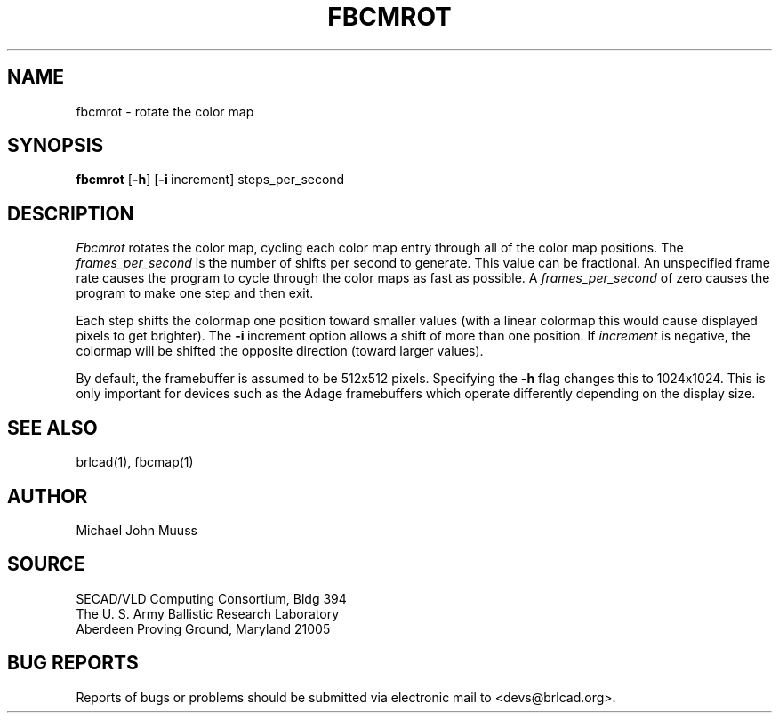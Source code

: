 .TH FBCMROT 1 BRL-CAD
.\"                      F B C M R O T . 1
.\" BRL-CAD
.\"
.\" Copyright (c) 2005 United States Government as represented by
.\" the U.S. Army Research Laboratory.
.\"
.\" This document is made available under the terms of the GNU Free
.\" Documentation License or, at your option, under the terms of the
.\" GNU General Public License as published by the Free Software
.\" Foundation.  Permission is granted to copy, distribute and/or
.\" modify this document under the terms of the GNU Free Documentation
.\" License, Version 1.2 or any later version published by the Free
.\" Software Foundation; with no Invariant Sections, no Front-Cover
.\" Texts, and no Back-Cover Texts.  Permission is also granted to
.\" redistribute this document under the terms of the GNU General
.\" Public License; either version 2 of the License, or (at your
.\" option) any later version.
.\"
.\" You should have received a copy of the GNU Free Documentation
.\" License and/or the GNU General Public License along with this
.\" document; see the file named COPYING for more information.
.\"
.\".\".\"
.SH NAME
fbcmrot \- rotate the color map
.SH SYNOPSIS
.B fbcmrot
.RB [ \-h ]
.RB [ \-i\  increment]
steps_per_second
.SH DESCRIPTION
.I Fbcmrot
rotates the color map, cycling each color map entry through all of the
color map positions.
The
.I frames_per_second
is the number of shifts per second to generate.
This value can be fractional.
An unspecified frame rate causes the program to cycle through
the color maps as fast as possible.
A
.I frames_per_second
of zero causes the program to make one step and then exit.
.PP
Each step shifts the colormap one position toward smaller
values (with a linear colormap this would cause displayed pixels
to get brighter).  The
.BR \-i\  increment
option allows a shift of more than one position.  If
.I increment
is negative, the colormap will be shifted the opposite
direction (toward larger values).
.PP
By default, the framebuffer is assumed to be 512x512 pixels.
Specifying the
.B \-h
flag changes this to 1024x1024.
This is only important for devices such as the Adage framebuffers
which operate differently depending on the display size.
.SH "SEE ALSO"
brlcad(1), fbcmap(1)
.SH AUTHOR
Michael John Muuss
.SH SOURCE
SECAD/VLD Computing Consortium, Bldg 394
.br
The U. S. Army Ballistic Research Laboratory
.br
Aberdeen Proving Ground, Maryland  21005
.SH "BUG REPORTS"
Reports of bugs or problems should be submitted via electronic
mail to <devs@brlcad.org>.
